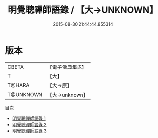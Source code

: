#+TITLE: 明覺聰禪師語錄 / 【大→UNKNOWN】

#+DATE: 2015-08-30 21:44:44.855314
* 版本
 |     CBETA|【電子佛典集成】|
 |         T|【大】     |
 |    T@HARA|【大→原】   |
 | T@UNKNOWN|【大→unknown】|
目次
 - [[file:KR6q0054_001.txt][明覺聰禪師語錄 1]]
 - [[file:KR6q0054_002.txt][明覺聰禪師語錄 2]]
 - [[file:KR6q0054_003.txt][明覺聰禪師語錄 3]]
